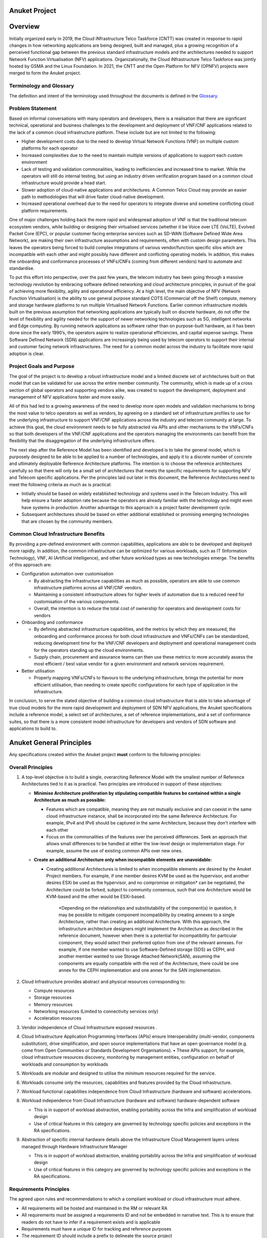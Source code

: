 Anuket Project
==============

Overview
========

Initially organized early in 2019, the Cloud iNfrastructure Telco Taskforce (CNTT) was created in response to rapid changes in how networking applications are being designed, built and managed, plus a growing recognition of a perceived functional gap between the previous standard infrastructure models and the architectures needed to support Network Function Virtualisation (NFV) applications. Organizationally, the Cloud iNfrastructure Telco Taskforce was jointly hosted by GSMA and the Linux Foundation.
In 2021, the CNTT and the Open Platform for NFV (OPNFV) projects were merged to form the Anuket project.

Terminology and Glossary
------------------------

The definition and intent of the terminology used throughout the documents is defined in the `Glossary <./glossary.md>`__.

Problem Statement
-----------------

Based on informal conversations with many operators and developers, there is a realisation that there are significant technical, operational and business challenges to the development and deployment of VNF/CNF applications related to the lack of a common cloud infrastructure platform. These include but are not limited to the following:

-  Higher development costs due to the need to develop Virtual Network Functions (VNF) on multiple custom platforms for each operator
-  Increased complexities due to the need to maintain multiple versions of applications to support each custom environment
-  Lack of testing and validation commonalities, leading to inefficiencies and increased time to market. While the operators will still do internal testing, but using an industry driven verification program based on a common cloud infrastructure would provide a head start.
-  Slower adoption of cloud-native applications and architectures. A Common Telco Cloud may provide an easier path to methodologies that will drive faster cloud-native development.
-  Increased operational overhead due to the need for operators to integrate diverse and sometime conflicting cloud platform requirements.

One of major challenges holding back the more rapid and widespread adoption of VNF is that the traditional telecom ecosystem vendors, while building or designing their virtualised services (whether it be Voice over LTE (VoLTE), Evolved Packet Core (EPC), or popular customer facing enterprise services such as SD-WAN (Software Defined Wide Area Network), are making their own infrastructure assumptions and requirements, often with custom design parameters. This leaves the operators being forced to build complex integrations of various vendor/function specific silos which are incompatible with each other and might possibly have different and conflicting operating models. In addition, this makes the onboarding and conformance processes of VNFs/CNFs (coming from different vendors) hard to automate and standardise.

To put this effort into perspective, over the past few years, the telecom industry has been going through a massive technology revolution by embracing software defined networking and cloud architecture principles, in pursuit of the goal of achieving more flexibility, agility and operational efficiency. At a high level, the main objective of NFV (Network Function Virtualisation) is the ability to use general purpose standard COTS (Commercial off the Shelf) compute, memory and storage hardware platforms to run multiple Virtualised Network Functions. Earlier common infrastructure models built on the previous assumption that networking applications are typically built on discrete hardware, do not offer the level of flexibility and agility needed for the support of newer networking technologies such as 5G, intelligent networks and Edge computing. By running network applications as software rather than on purpose-built hardware, as it has been done since the early 1990’s, the operators aspire to realize operational efficiencies, and capital expense savings. These Software Defined Network (SDN) applications are increasingly being used by telecom operators to support their internal and customer facing network infrastructures. The need for a common model across the industry to facilitate more rapid adoption is clear.

Project Goals and Purpose
-------------------------

The goal of the project is to develop a robust infrastructure model and a limited discrete set of architectures built on that model that can be validated for use across the entire member community. The community, which is made up of a cross section of global operators and supporting vendors alike, was created to support the development, deployment and management of NFV applications faster and more easily.

All of this had led to a growing awareness of the need to develop more open models and validation mechanisms to bring the most value to telco operators as well as vendors, by agreeing on a standard set of infrastructure profiles to use for the underlying infrastructure to support VNF/CNF applications across the industry and telecom community at large. To achieve this goal, the cloud environment needs to be fully abstracted via APIs and other mechanisms to the VNFs/CNFs so that both developers of the VNF/CNF applications and the operators managing the environments can benefit from the flexibility that the disaggregation of the underlying infrastructure offers.

The next step after the Reference Model has been identified and developed is to take the general model, which is purposely designed to be able to be applied to a number of technologies, and apply it to a discrete number of concrete and ultimately deployable Reference Architecture platforms. The intention is to choose the reference architectures carefully so that there will only be a small set of architectures that meets the specific requirements for supporting NFV and Telecom specific applications. Per the principles laid out later in this document, the Reference Architectures need to meet the following criteria as much as is practical:

-  Initially should be based on widely established technology and systems used in the Telecom Industry. This will help ensure a faster adoption rate because the operators are already familiar with the technology and might even have systems in production. Another advantage to this approach is a project faster development cycle.
-  Subsequent architectures should be based on either additional established or promising emerging technologies that are chosen by the community members.

Common Cloud Infrastructure Benefits
------------------------------------

By providing a pre-defined environment with common capabilities, applications are able to be developed and deployed more rapidly. In addition, the common infrastructure can be optimized for various workloads, such as IT (Information Technology), VNF, AI (Artificial Intelligence), and other future workload types as new technologies emerge. The benefits of this approach are:

-  Configuration automation over customisation

   -  By abstracting the infrastructure capabilities as much as possible, operators are able to use common infrastructure platforms across all VNF/CNF vendors.
   -  Maintaining a consistent infrastructure allows for higher levels of automation due to a reduced need for customisation of the various components.
   -  Overall, the intention is to reduce the total cost of ownership for operators and development costs for vendors

-  Onboarding and conformance

   -  By defining abstracted infrastructure capabilities, and the metrics by which they are measured, the onboarding and conformance process for both cloud infrastructure and VNFs/CNFs can be standardized, reducing development time for the VNF/CNF developers and deployment and operational management costs for the operators standing up the cloud environments.
   -  Supply chain, procurement and assurance teams can then use these metrics to more accurately assess the most efficient / best value vendor for a given environment and network services requirement.

-  Better utilisation

   -  Properly mapping VNFs/CNFs to flavours to the underlying infrastructure, brings the potential for more efficient utilisation, than needing to create specific configurations for each type of application in the infrastructure.

In conclusion, to serve the stated objective of building a common cloud infrastructure that is able to take advantage of true cloud models for the more rapid development and deployment of SDN NFV applications, the Anuket specifications include a reference model, a select set of architectures, a set of reference implementations, and a set of conformance suites, so that there is a more consistent model infrastructure for developers and vendors of SDN software and applications to build to.

Anuket General Principles
=========================

Any specifications created within the Anuket project **must** conform to the following principles:

Overall Principles
------------------

1. A top-level objective is to build a single, overarching Reference Model with the smallest number of Reference Architectures tied to it as is practical. Two principles are introduced in support of these objectives:

   -  **Minimise Architecture proliferation by stipulating compatible features be contained within a single Architecture as much as possible:**

      -  Features which are compatible, meaning they are not mutually exclusive and can coexist in the same cloud infrastructure instance, shall be incorporated into the same Reference Architecture. For example, IPv4 and IPv6 should be captured in the same Architecture, because they don't interfere with each other
      -  Focus on the commonalities of the features over the perceived differences. Seek an approach that allows small differences to be handled at either the low-level design or implementation stage. For example, assume the use of existing common APIs over new ones.

   -  **Create an additional Architecture only when incompatible elements are unavoidable:**

      -  Creating additional Architectures is limited to when incompatible elements are desired by the Anuket Project members. For example, if one member desires KVM be used as the hypervisor, and another desires ESXi be used as the hypervisor, and no compromise or mitigation\* can be negotiated, the Architecture could be forked, subject to community consensus, such that one Architecture would be KVM-based and the other would be ESXi-based.

            \*Depending on the relationships and substitutability of the component(s) in question, it may be possible to mitigate component incompatibility by creating annexes to a single Architecture, rather than creating an additional Architecture. With this approach, the infrastructure architecture designers might implement the Architecture as described in the reference document, however when there is a potential for incompatibility for particular component, they would select their preferred option from one of the relevant annexes. For example, if one member wanted to use Software-Defined storage (SDS) as CEPH, and another member wanted to use Storage Attached Network(SAN), assuming the components are equally compatible with the rest of the Architecture, there could be one annex for the CEPH implementation and one annex for the SAN implementation.

2. Cloud Infrastructure provides abstract and physical resources corresponding to:

   -  Compute resources
   -  Storage resources
   -  Memory resources
   -  Networking resources (Limited to connectivity services only)
   -  Acceleration resources

3. Vendor independence of Cloud Infrastructure exposed resources .

4. Cloud Infrastructure Application Programming Interfaces (APIs) ensure Interoperability (multi-vendor, components substitution), drive simplification, and open source implementations that have an open governance model (e.g. come from Open Communities or Standards Development Organisations).
   • These APIs support, for example, cloud infrastructure resources discovery, monitoring by management entities, configuration on behalf of workloads and consumption by workloads

5. Workloads are modular and designed to utilise the minimum resources required for the service.

6. Workloads consume only the resources, capabilities and features provided by the Cloud infrastructure.

7. Workload functional capabilities independence from Cloud Infrastructure (hardware and software) accelerations.

8. Workload independence from Cloud Infrastructure (hardware and software) hardware-dependent software

   -  This is in support of workload abstraction, enabling portability across the Infra and simplification of workload design
   -  Use of critical features in this category are governed by technology specific policies and exceptions in the RA specifications.

9. Abstraction of specific internal hardware details above the Infrastructure Cloud Management layers unless managed through Hardware Infrastructure Manager

   -  This is in support of workload abstraction, enabling portability across the Infra and simplification of workload design
   -  Use of critical features in this category are governed by technology specific policies and exceptions in the RA specifications.

Requirements Principles
-----------------------

The agreed upon rules and recommendations to which a compliant workload or cloud infrastructure must adhere.

-  All requirements will be hosted and maintained in the RM or relevant RA
-  All requirements must be assigned a requirements ID and not be embedded in narrative text. This is to ensure that readers do not have to infer if a requirement exists and is applicable
-  Requirements must have a unique ID for tracking and reference purposes
-  The requirement ID should include a prefix to delineate the source project
-  Requirements must state the level of compliance (ex: MUST, SHOULD, MAY) per RFC 2119[2]
-  Mandatory requirements must be defined in such a way that they are unambiguously verifiable via automated testing
-  Requirements should be publishable or extractable into a machine readable format such as JSON
-  Requirements should include information about the impact of non-conformance and the rationale for their existence

Architectural Principles
------------------------

Following are a number of key architectural principles that apply to all Reference Architectures produced by the Anuket project:

1. **Open source preference:** To ensure, by building on technology available in open source projects, that suppliers’ and operators’ investment have a tangible pathway towards a standard and production ready Cloud Infrastructure solution portfolio.
2. **Open APIs:** To enable interoperability and component substitution, and minimize integration efforts by using openly published API definitions.
3. **Separation of concerns:** To promote lifecycle independence of different architectural layers and modules (e.g. disaggregation of software from hardware).
4. **Automated lifecycle management:** To minimize costs of the end-to-end lifecycle, maintenance downtime (target zero downtime), avoid errors and discrepancies resulting from manual processes.
5. **Automated scalability:** To minimize costs and operational impacts through automated policy-driven scaling of workloads by enabling automated horizontal scalability of workloads.
6. **Automated closed loop assurance:** To minimize operational costs and simplify Cloud Infrastructure platform operations by using automated fault resolution and performance optimization.
7. **Cloud nativeness:** To optimise the utilization of resources and enable operational efficiencies.
8. **Security compliance:** To ensure the architecture follows the industry best security practices and is at all levels compliant to relevant security regulations.
9. **Resilience and Availability:** To allow High Availability and Resilience for hosted VNFs, and to avoid Single Point of Failure.

Scope
=====

Within the framework of the common Telecom cloud infrastructure vision, there are four levels of documents needed to describe the components, realize the practical application of the systems and qualify the resulting cloud infrastructure. They are, as highlighted in **Figure 1**: **Reference Model**, **Reference Architecture**, **Reference Implementation**, and **Reference Conformance**.

.. image:: ./figures/tech_scope.png
   :alt: "Figure 1: Documentation Scope of Anuket specifications"


**Figure 1:** Documentation Scope of Anuket specifications

Functional Scope
----------------

To meet the goals, as described above, the Anuket project is focussed on:

-  Functional capabilities of the cloud infrastructure and the infrastructure management
-  Functional interfaces between infrastructure and infrastructure management
-  Functional interfaces between workloads and workload management

Due to the close alignment with ETSI GR NFV 002[3], those ETSI interfaces that are considered relevant (with notes where required) are included in the figure below.

.. image:: ./figures/anuket_scope.png
   :alt: "Figure 2: Functional Scope of Anuket specifications"


.. raw:: html

   <!-- The source file of this figure is available at https://wiki.anuket.io/display/HOME/RA2+Diagrams -->

**Figure 2:** Functional Scope of Anuket specifications

Out of Scope Components
-----------------------

While the nature of the Anuket project might seem quite broad, the following areas are not at this time part of the scope of this effort.

-  Hardware specifications: beyond the abstracted high-level CPU, memory, network interface and storage elements. The intention is to write the documents so they are general enough that any vendor hardware can be used in a conformant implementation without making significant changes to the model.
-  Workload specifications: Other than the API interfaces when they directly need to touch the workloads themselves, the intention is to assume the workload application is a black box that the cloud infrastructure is providing resources to. The majority of interactions for lifecycle management of the workloads will be through the cloud infrastructure whenever possible.
-  Lifecycle Management of the CaaS Clusters: whilst a complete NFV-MANO solution would need to provide lifecycle management for the Kubernetes clusters it is using to deploy its CNFs, the Anuket specifications do not describe the NFVO and VNFM parts, and therefore the management of the cluster(s) is not in scope, while the VIM and the lifecycle management of containers (by Kubernetes) is in scope.
-  Company specific requirements: The Anuket specifications are designed to be general enough that most operators and others in the open source communities will be able to adapt and extend them to their own non-functional requirements.

Specification Types
-------------------

-  **Reference Model (RM)**: focuses on the **Infrastructure Abstraction** and how services and resources are exposed to VNFs/CNFs. It needs to be written at a high enough level that as new **Reference Architectures** and **Reference Implementations** are added, the model document should require few or no changes. Additionally, the Reference Model is intended to be neutral towards VMs or Containers.
-  **Reference Architecture (RA)**: Reference Architectures defines all infrastructure components and properties which have effect on the VNF/CNF run time, deployment time, and design time. It is expected that at least one, but not more than a few Reference Architectures will be created, and they will conform to the Reference Model. The intention is, whenever possible, to use existing elements, rather than specify entirely new architectures in support of the high-level goals specified in the **Reference Model**.
-  **Reference Implementation (RI)**: Builds on the requirements and specifications developed in RM, RAs and adds details so that it can be implemented. Each Reference Architecture is expected to be implemented by at least one Reference Implementation.
-  **Reference Conformance (RC)**: Builds on the requirements and specifications developed in the other documents and adds details on how an implementation will be verified, tested and certified. Both infrastructure verification and conformance as well as VNFs/CNFs verifications and conformance will be covered.

**Figure 3** below illustrates how each type of specifications relate to different element of a typical cloud platform stack.

.. image:: ./figures/tech_stack.png
   :alt: "Figure 3: Documentation Scope of Anuket specifications"


**Figure 3:** Documentation Scope of Anuket specifications

Below is a diagram of the different artefacts that will need to be created to support the implementation of the abstract concepts presented in the **Reference Model**, which are then applied to create the **Reference Architecture** that will be deployed using the requirements spelled out in the **Reference Implementation**.

.. image:: ./figures/tech_scope_3.png
   :alt: "Figure 4: Description of the possible different levels of Anuket specification artefacts"


**Figure 4:** Description of the possible different levels of Anuket specification artefacts

Relationship to other industry projects
---------------------------------------

The Anuket work is not done in a vacuum. The intention from the beginning was to utilize the work from other open source and standards bodies within the industry. Some of the projects, but by no means all, that are related in some way to the Anuket efforts include:

-  ETSI NFV ISG
-  OpenStack
-  ONAP
-  CNCF
-  MEF
-  TM Forum
-  OSM (ETSI Open Source MANO project)
-  ODIM (Open Distributed Infrastructure Management)
-  VMware (While not an open source project, VMware is a commonly used platform used for VNF deployments in the telecom industry)

Relationship to ETSI-NFV
~~~~~~~~~~~~~~~~~~~~~~~~

The ETSI NFV ISG is very closely related to the Anuket project, in that it is a group that is working on supporting technologies for NFV applications (**Figure 5** illustrates the scope of ETSI-NFV). To facilitate more collaboration as the project matures, the Anuket specifications' scope (**Figure 2** above) purposely references certain ETSI NFV reference points, as specified by ETSI GS NFV 002[3].

.. image:: ./figures/tech_relation_etsi.png
   :alt: "Figure 5: Scope ETSI NFV"


**Figure 5:** Scope ETSI NFV

Relationship between Anuket projects and AAP
~~~~~~~~~~~~~~~~~~~~~~~~~~~~~~~~~~~~~~~~~~~~

The Anuket project is also closely aligned with the Anuket Assured Program (AAP), an open source, community-led compliance and verification program that demonstrates the readiness and availability of commercial NFV and cloud native products and services including **Vendor's Implementation (VI)** of both infrastructure and workloads. The AAP combines open source based automated compliance and verification testing for multiple parts of the stack specifications established by Anuket, ONAP, multiple SDOs such as ETSI and GSMA, and the LFN End User Advisory Group (EUAG).

We create an implementation that adheres to the Anuket **Reference Implementations** specifications. Products can undergo a conformance program based on the Anuket **Reference Conformance** specifications using the Anuket specified testing frameworks and tools. **Figure 6** below illustrates the relationship with the Anuket Assured Program in more detail; the figure is specific to OpenStack-based specifications but the set-up is going to be similar to other implementations.

.. image:: ./figures/tech_relation.png
   :alt: "Figure 6: Relationship between Anuket and Anuket Assured Program"


**Figure 6:** Relationship between Anuket and Anuket Assured Program

As can be seen from the above figure, roles and responsibilities are as follows:

-  Anuket specifies lab requirements in the **Reference Implementation** document which will be used to define what labs can be used within the community for the purpose of installing and testing Anuket conformant cloud infrastructure implementations.
-  Anuket includes a lab Playbook in its **Reference Implementation** detailing available suitable labs to run and test cloud infrastructure implementations; the playbook includes processes, access procedures and other details.
-  Anuket specifies requirements in the **Reference Implementation** document for installers that can be used to install a cloud infrastructure.
-  Anuket includes an installation Playbook in its **Reference Implementation** specifications detailing instructions of how to install an infrastructure using Anuket conformant installers.

An infrastructure that follows the Anuket **Reference Implementation** specifications and passes all the tests specified in the Anuket **Reference Conformance** document is referred to as an Anuket Reference Implementation.

-  Anuket specifies testing framework requirements in the **Reference Conformance** document that will be used to determine a suitable testing framework and portals to be used for the purpose of running test suites and tools, and carry out badging processes.
-  The Anuket **Reference Conformance** document defines high level test cases, for requirements from both the **Reference Model** and **Reference Architecture**, that are used to determine the testing projects within the community suitable to deliver these tests.
-  Anuket includes a traceability matrix in its **Reference Conformance** document detailing every test case (or group of test cases) available in the community and map them to the high level test case definition and the requirements they are fulfilling.
-  The Anuket **Reference Conformance** document includes a testing Playbook detailing instructions of how to run the testing framework and test cases against commercial NFV products (infrastructure and workload) to check conformance to Anuket specifications. The testing Playbook also details instructions of how to submit testing results for the **AAP** badging process.

Relationship to CNCF
~~~~~~~~~~~~~~~~~~~~

A close relationship between Anuket and CNCF is maintained around the contents development for RA-2, RI-2, and RC-2.

Relationship to other communities
~~~~~~~~~~~~~~~~~~~~~~~~~~~~~~~~~

Anuket collaborates with relevant API workgroups of SDOs (such as MEF, TM Forum, 3GPP, TIP, etc) where applicable to align with their specification work and utilise their efforts.

Abbreviations
=============

Please refer to `Abbreviations <./abbreviations.md>`__ for a full list.

References
==========

Please refer to `References <./references.md>`__ for a full list.

